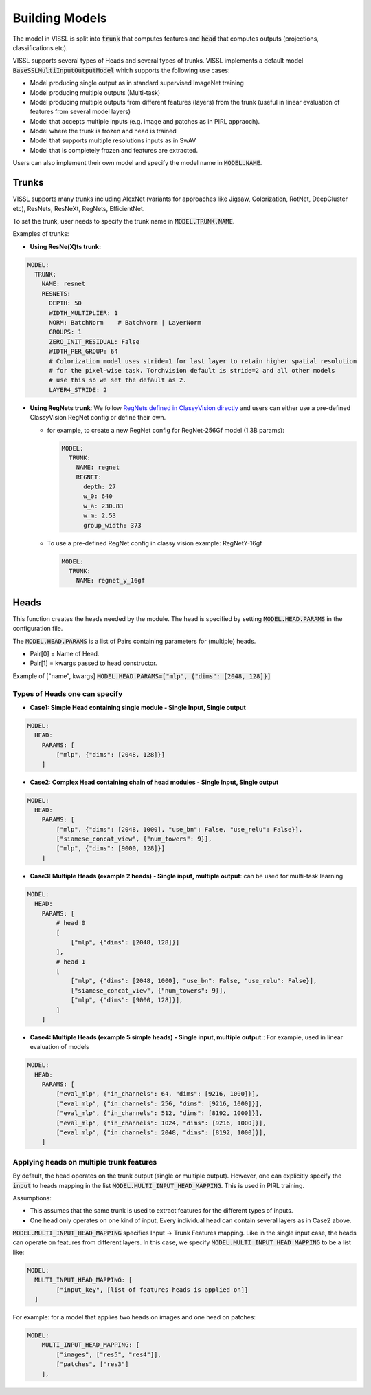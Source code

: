 Building Models
===============================

The model in VISSL is split into :code:`trunk` that computes features and :code:`head` that computes outputs (projections, classifications etc).

VISSL supports several types of Heads and several types of trunks. VISSL implements a default model :code:`BaseSSLMultiInputOutputModel` which supports the following use cases:

- Model producing single output as in standard supervised ImageNet training

- Model producing multiple outputs (Multi-task)

- Model producing multiple outputs from different features (layers) from the trunk (useful in linear evaluation of features from several model layers)

- Model that accepts multiple inputs (e.g. image and patches as in PIRL appraoch).

- Model where the trunk is frozen and head is trained

- Model that supports multiple resolutions inputs as in SwAV

- Model that is completely frozen and features are extracted.

Users can also implement their own model and specify the model name in :code:`MODEL.NAME`.

Trunks
-------------

VISSL supports many trunks including AlexNet (variants for approaches like Jigsaw, Colorization, RotNet, DeepCluster etc), ResNets, ResNeXt, RegNets, EfficientNet.

To set the trunk, user needs to specify the trunk name in :code:`MODEL.TRUNK.NAME`.

Examples of trunks:

- **Using ResNe(X)ts trunk:**

.. code-block:: yaml

    MODEL:
      TRUNK:
        NAME: resnet
        RESNETS:
          DEPTH: 50
          WIDTH_MULTIPLIER: 1
          NORM: BatchNorm    # BatchNorm | LayerNorm
          GROUPS: 1
          ZERO_INIT_RESIDUAL: False
          WIDTH_PER_GROUP: 64
          # Colorization model uses stride=1 for last layer to retain higher spatial resolution
          # for the pixel-wise task. Torchvision default is stride=2 and all other models
          # use this so we set the default as 2.
          LAYER4_STRIDE: 2

- **Using RegNets trunk**: We follow `RegNets defined in ClassyVision directly <https://github.com/facebookresearch/ClassyVision/blob/main/classy_vision/models/regnet.py>`_ and users can either use a pre-defined ClassyVision RegNet config or define their own.

  - for example, to create a new RegNet config for RegNet-256Gf model (1.3B params):

    .. code-block:: yaml

        MODEL:
          TRUNK:
            NAME: regnet
            REGNET:
              depth: 27
              w_0: 640
              w_a: 230.83
              w_m: 2.53
              group_width: 373

  - To use a pre-defined RegNet config in classy vision example: RegNetY-16gf

    .. code-block:: yaml

        MODEL:
          TRUNK:
            NAME: regnet_y_16gf


Heads
------------

This function creates the heads needed by the module. The head is specified by setting :code:`MODEL.HEAD.PARAMS` in the configuration file.

The :code:`MODEL.HEAD.PARAMS` is a list of Pairs containing parameters for (multiple) heads.

- Pair[0] = Name of Head.
- Pair[1] = kwargs passed to head constructor.

Example of ["name", kwargs] :code:`MODEL.HEAD.PARAMS=["mlp", {"dims": [2048, 128]}]`

Types of Heads one can specify
~~~~~~~~~~~~~~~~~~~~~~~~~~~~~~~~~~

- **Case1: Simple Head containing single module - Single Input, Single output**

.. code-block:: yaml

    MODEL:
      HEAD:
        PARAMS: [
            ["mlp", {"dims": [2048, 128]}]
        ]

- **Case2: Complex Head containing chain of head modules - Single Input, Single output**

.. code-block:: yaml

    MODEL:
      HEAD:
        PARAMS: [
            ["mlp", {"dims": [2048, 1000], "use_bn": False, "use_relu": False}],
            ["siamese_concat_view", {"num_towers": 9}],
            ["mlp", {"dims": [9000, 128]}]
        ]

- **Case3: Multiple Heads (example 2 heads) - Single input, multiple output**: can be used for multi-task learning

.. code-block:: yaml

    MODEL:
      HEAD:
        PARAMS: [
            # head 0
            [
                ["mlp", {"dims": [2048, 128]}]
            ],
            # head 1
            [
                ["mlp", {"dims": [2048, 1000], "use_bn": False, "use_relu": False}],
                ["siamese_concat_view", {"num_towers": 9}],
                ["mlp", {"dims": [9000, 128]}],
            ]
        ]

- **Case4: Multiple Heads (example 5 simple heads) - Single input, multiple output:**: For example, used in linear evaluation of models

.. code-block:: yaml

    MODEL:
      HEAD:
        PARAMS: [
            ["eval_mlp", {"in_channels": 64, "dims": [9216, 1000]}],
            ["eval_mlp", {"in_channels": 256, "dims": [9216, 1000]}],
            ["eval_mlp", {"in_channels": 512, "dims": [8192, 1000]}],
            ["eval_mlp", {"in_channels": 1024, "dims": [9216, 1000]}],
            ["eval_mlp", {"in_channels": 2048, "dims": [8192, 1000]}],
        ]

Applying heads on multiple trunk features
~~~~~~~~~~~~~~~~~~~~~~~~~~~~~~~~~~~~~~~~~~~

By default, the head operates on the trunk output (single or multiple output). However, one can explicitly specify the :code:`input` to heads mapping in the list :code:`MODEL.MULTI_INPUT_HEAD_MAPPING`. This is used in PIRL training.

Assumptions:

- This assumes that the same trunk is used to extract features for the different types of inputs.

- One head only operates on one kind of input, Every individual head can contain several layers as in Case2 above.

:code:`MODEL.MULTI_INPUT_HEAD_MAPPING` specifies Input -> Trunk Features mapping. Like in the single input case, the heads can operate on features from different layers. In this case, we specify :code:`MODEL.MULTI_INPUT_HEAD_MAPPING` to be a list like:

.. code-block:: yaml

    MODEL:
      MULTI_INPUT_HEAD_MAPPING: [
            ["input_key", [list of features heads is applied on]]
      ]

For example: for a model that applies two heads on images and one head on patches:

.. code-block:: yaml

    MODEL:
        MULTI_INPUT_HEAD_MAPPING: [
            ["images", ["res5", "res4"]],
            ["patches", ["res3"]
        ],
